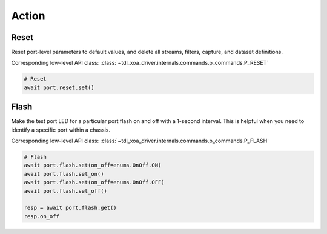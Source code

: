 Action
=========================

Reset
----------------
Reset port-level parameters to default values, and delete all streams, filters,
capture, and dataset definitions.

Corresponding low-level API class: :class:`~tdl_xoa_driver.internals.commands.p_commands.P_RESET`

.. code-block:: python

    # Reset
    await port.reset.set()


Flash
----------------
Make the test port LED for a particular port flash on and off with a 1-second
interval. This is helpful when you need to identify a specific port within a
chassis.

Corresponding low-level API class: :class:`~tdl_xoa_driver.internals.commands.p_commands.P_FLASH`

.. code-block:: python

    # Flash
    await port.flash.set(on_off=enums.OnOff.ON)
    await port.flash.set_on()
    await port.flash.set(on_off=enums.OnOff.OFF)
    await port.flash.set_off()

    resp = await port.flash.get()
    resp.on_off